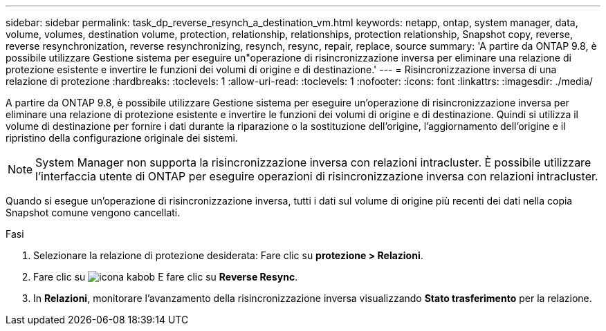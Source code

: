 ---
sidebar: sidebar 
permalink: task_dp_reverse_resynch_a_destination_vm.html 
keywords: netapp, ontap, system manager, data, volume, volumes, destination volume, protection, relationship, relationships, protection relationship, Snapshot copy, reverse, reverse resynchronization, reverse resynchronizing, resynch, resync, repair, replace, source 
summary: 'A partire da ONTAP 9.8, è possibile utilizzare Gestione sistema per eseguire un"operazione di risincronizzazione inversa per eliminare una relazione di protezione esistente e invertire le funzioni dei volumi di origine e di destinazione.' 
---
= Risincronizzazione inversa di una relazione di protezione
:hardbreaks:
:toclevels: 1
:allow-uri-read: 
:toclevels: 1
:nofooter: 
:icons: font
:linkattrs: 
:imagesdir: ./media/


[role="lead"]
A partire da ONTAP 9.8, è possibile utilizzare Gestione sistema per eseguire un'operazione di risincronizzazione inversa per eliminare una relazione di protezione esistente e invertire le funzioni dei volumi di origine e di destinazione. Quindi si utilizza il volume di destinazione per fornire i dati durante la riparazione o la sostituzione dell'origine, l'aggiornamento dell'origine e il ripristino della configurazione originale dei sistemi.

[NOTE]
====
System Manager non supporta la risincronizzazione inversa con relazioni intracluster. È possibile utilizzare l'interfaccia utente di ONTAP per eseguire operazioni di risincronizzazione inversa con relazioni intracluster.

====
Quando si esegue un'operazione di risincronizzazione inversa, tutti i dati sul volume di origine più recenti dei dati nella copia Snapshot comune vengono cancellati.

.Fasi
. Selezionare la relazione di protezione desiderata: Fare clic su *protezione > Relazioni*.
. Fare clic su image:icon_kabob.gif["icona kabob"] E fare clic su *Reverse Resync*.
. In *Relazioni*, monitorare l'avanzamento della risincronizzazione inversa visualizzando *Stato trasferimento* per la relazione.

